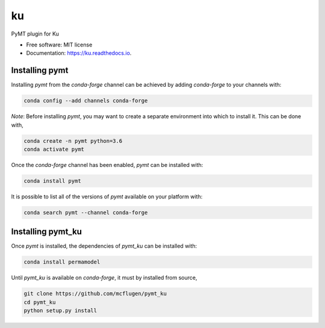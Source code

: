 ==
ku
==


.. image:: https://img.shields.io/pypi/v/pymt_ku.svg
        :target: https://pypi.python.org/pypi/pymt_ku

.. image:: https://img.shields.io/travis/mcflugen/pymt_ku.svg
        :target: https://travis-ci.org/mcflugen/pymt_ku

.. image:: https://readthedocs.org/projects/pymt_ku/badge/?version=latest
        :target: https://pymt_ku.readthedocs.io/en/latest/?badge=latest
        :alt: Documentation Status


PyMT plugin for Ku


* Free software: MIT license
* Documentation: https://ku.readthedocs.io.


---------------
Installing pymt
---------------

Installing `pymt` from the `conda-forge` channel can be achieved by adding
`conda-forge` to your channels with:

.. code::

  conda config --add channels conda-forge

*Note*: Before installing `pymt`, you may want to create a separate environment
into which to install it. This can be done with,

.. code::

  conda create -n pymt python=3.6
  conda activate pymt

Once the `conda-forge` channel has been enabled, `pymt` can be installed with:

.. code::

  conda install pymt

It is possible to list all of the versions of `pymt` available on your platform with:

.. code::

  conda search pymt --channel conda-forge

------------------
Installing pymt_ku
------------------

Once `pymt` is installed, the dependencies of `pymt_ku` can
be installed with:

.. code::

  conda install permamodel

Until `pymt_ku` is available on `conda-forge`, it must
by installed from source,

.. code::

  git clone https://github.com/mcflugen/pymt_ku
  cd pymt_ku
  python setup.py install

